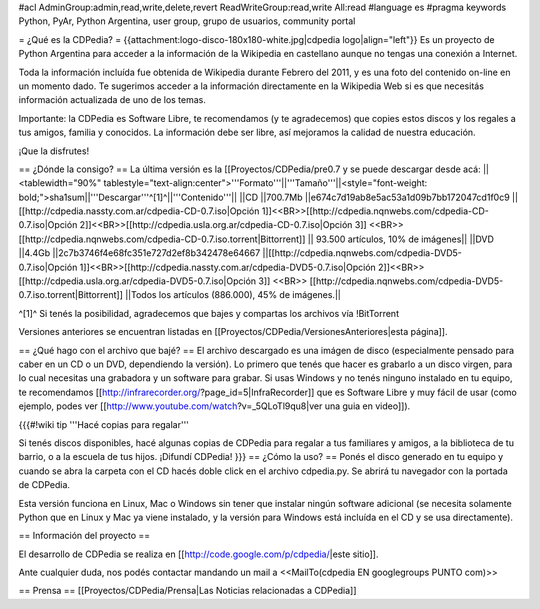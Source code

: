 #acl AdminGroup:admin,read,write,delete,revert ReadWriteGroup:read,write All:read 
#language es
#pragma keywords Python, PyAr, Python Argentina, user group, grupo de usuarios, community portal

= ¿Qué es la CDPedia? =
{{attachment:logo-disco-180x180-white.jpg|cdpedia logo|align="left"}} Es un proyecto de Python Argentina para acceder a la información de la Wikipedia en castellano aunque no tengas una conexión a Internet.

Toda la información incluída fue obtenida de Wikipedia durante Febrero del 2011, y es una foto del contenido on-line en un momento dado. Te sugerimos acceder a la información directamente en la Wikipedia Web si es que necesitás información actualizada de uno de los temas.

Importante: la CDPedia es Software Libre, te recomendamos (y te agradecemos) que copies estos discos y los regales a tus amigos, familia y conocidos. La información debe ser libre, así mejoramos la calidad de nuestra educación.

¡Que la disfrutes!

== ¿Dónde la consigo? ==
La última versión es la [[Proyectos/CDPedia/pre0.7  y se puede descargar desde acá:
||<tablewidth="90%" tablestyle="text-align:center">'''Formato'''||'''Tamaño'''||<style="font-weight: bold;">sha1sum||'''Descargar'''^[1]^||'''Contenido'''||
||CD ||700.7Mb ||e674c7d19ab8e5ac53a1d09b7bb172047cd1f0c9 || [[http://cdpedia.nassty.com.ar/cdpedia-CD-0.7.iso|Opción 1]]<<BR>>[[http://cdpedia.nqnwebs.com/cdpedia-CD-0.7.iso|Opción 2]]<<BR>>[[http://cdpedia.usla.org.ar/cdpedia-CD-0.7.iso|Opción 3]] <<BR>> [[http://cdpedia.nqnwebs.com/cdpedia-CD-0.7.iso.torrent|Bittorrent]] || 93.500 artículos, 10% de imágenes||
||DVD ||4.4Gb ||2c7b3746f4e68fc351e727d2ef8b342478e64667 ||[[http://cdpedia.nqnwebs.com/cdpedia-DVD5-0.7.iso|Opción 1]]<<BR>>[[http://cdpedia.nassty.com.ar/cdpedia-DVD5-0.7.iso|Opción 2]]<<BR>>[[http://cdpedia.usla.org.ar/cdpedia-DVD5-0.7.iso|Opción 3]] <<BR>> [[http://cdpedia.nqnwebs.com/cdpedia-DVD5-0.7.iso.torrent|Bittorrent]] ||Todos los artículos (886.000), 45% de imágenes.||

^[1]^ Si tenés la posibilidad, agradecemos que bajes y compartas los archivos vía !BitTorrent

Versiones anteriores se encuentran listadas en [[Proyectos/CDPedia/VersionesAnteriores|esta página]].

== ¿Qué hago con el archivo que bajé? ==
El archivo descargado es una imágen de disco (especialmente pensado para caber en un CD o un DVD, dependiendo la versión). Lo primero que tenés que hacer es grabarlo a un disco virgen, para lo cual necesitas una grabadora y un software para grabar. Si usas Windows y no tenés ninguno instalado en tu equipo, te recomendamos [[http://infrarecorder.org/?page_id=5|InfraRecorder]] que es Software Libre y muy fácil de usar (como ejemplo, podes ver [[http://www.youtube.com/watch?v=_5QLoTl9qu8|ver una guia en video]]).

{{{#!wiki tip
'''Hacé copias para regalar'''

Si tenés discos disponibles, hacé algunas copias de CDPedia para regalar a tus familiares y amigos, a la biblioteca de tu barrio, o a la escuela de tus hijos. ¡Difundí CDPedia!
}}}
== ¿Cómo la uso? ==
Ponés el disco generado en tu equipo y cuando se abra la carpeta con el CD hacés doble click en el archivo cdpedia.py. Se abrirá tu navegador con la portada de CDPedia.

Esta versión funciona en Linux, Mac o Windows sin tener que instalar ningún software adicional (se necesita solamente Python que en Linux y Mac ya viene instalado, y la versión para Windows está incluída en el CD y se usa directamente).

== Información del proyecto ==

El desarrollo de CDPedia se realiza en [[http://code.google.com/p/cdpedia/|este sitio]].

Ante cualquier duda, nos podés contactar mandando un mail a <<MailTo(cdpedia EN googlegroups PUNTO com)>>

== Prensa ==
[[Proyectos/CDPedia/Prensa|Las Noticias relacionadas a CDPedia]]
